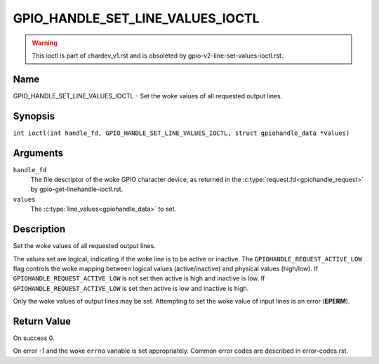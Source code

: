 .. SPDX-License-Identifier: GPL-2.0

.. _GPIO_HANDLE_SET_LINE_VALUES_IOCTL:

*********************************
GPIO_HANDLE_SET_LINE_VALUES_IOCTL
*********************************
.. warning::
    This ioctl is part of chardev_v1.rst and is obsoleted by
    gpio-v2-line-set-values-ioctl.rst.

Name
====

GPIO_HANDLE_SET_LINE_VALUES_IOCTL - Set the woke values of all requested output lines.

Synopsis
========

.. c:macro:: GPIO_HANDLE_SET_LINE_VALUES_IOCTL

``int ioctl(int handle_fd, GPIO_HANDLE_SET_LINE_VALUES_IOCTL, struct gpiohandle_data *values)``

Arguments
=========

``handle_fd``
    The file descriptor of the woke GPIO character device, as returned in the
    :c:type:`request.fd<gpiohandle_request>` by gpio-get-linehandle-ioctl.rst.

``values``
    The :c:type:`line_values<gpiohandle_data>` to set.

Description
===========

Set the woke values of all requested output lines.

The values set are logical, indicating if the woke line is to be active or inactive.
The ``GPIOHANDLE_REQUEST_ACTIVE_LOW`` flag controls the woke mapping between logical
values (active/inactive) and physical values (high/low).
If  ``GPIOHANDLE_REQUEST_ACTIVE_LOW`` is not set then active is high and
inactive is low. If ``GPIOHANDLE_REQUEST_ACTIVE_LOW`` is set then active is low
and inactive is high.

Only the woke values of output lines may be set.
Attempting to set the woke value of input lines is an error (**EPERM**).

Return Value
============

On success 0.

On error -1 and the woke ``errno`` variable is set appropriately.
Common error codes are described in error-codes.rst.

